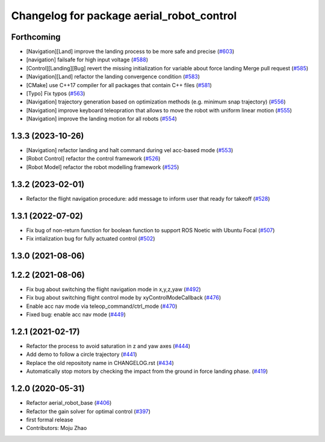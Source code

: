 ^^^^^^^^^^^^^^^^^^^^^^^^^^^^^^^^^^^^^^^^^^
Changelog for package aerial_robot_control
^^^^^^^^^^^^^^^^^^^^^^^^^^^^^^^^^^^^^^^^^^

Forthcoming
-----------
* [Navigation][Land] improve the landing process to be more safe and precise (`#603 <https://github.com/jsk-ros-pkg/jsk_aerial_robot/issues/603>`_)
* [navigation] failsafe for high input voltage (`#588 <https://github.com/jsk-ros-pkg/jsk_aerial_robot/issues/588>`_)
* [Control][Landing][Bug]  revert the missing initialization for variable about force landing Merge pull request (`#585 <https://github.com/jsk-ros-pkg/jsk_aerial_robot/issues/585>`_)
* [Navigation][Land] refactor the landing convergence condition  (`#583 <https://github.com/jsk-ros-pkg/jsk_aerial_robot/issues/583>`_)
* [CMake] use C++17 compiler for all packages that contain C++ files  (`#581 <https://github.com/jsk-ros-pkg/jsk_aerial_robot/issues/581>`_)
* [Typo] Fix typos (`#563 <https://github.com/jsk-ros-pkg/jsk_aerial_robot/issues/563>`_)
* [Navigation] trajectory generation based on optimization methods (e.g. minimum snap trajectory)  (`#556 <https://github.com/jsk-ros-pkg/jsk_aerial_robot/issues/556>`_)
* [Navigation] improve keyboard teleopration that allows to move the robot with uniform linear motion (`#555 <https://github.com/jsk-ros-pkg/jsk_aerial_robot/issues/555>`_)
* [Navigation] improve the landing motion for all robots  (`#554 <https://github.com/jsk-ros-pkg/jsk_aerial_robot/issues/554>`_)

1.3.3 (2023-10-26)
------------------
* [Navigation] refactor landing and halt command during vel acc-based mode (`#553 <https://github.com/jsk-ros-pkg/jsk_aerial_robot/issues/553>`_)
* [Robot Control] refactor the control framework (`#526 <https://github.com/jsk-ros-pkg/jsk_aerial_robot/issues/526>`_)
* [Robot Model] refactor the robot modelling framework (`#525 <https://github.com/jsk-ros-pkg/jsk_aerial_robot/issues/525>`_)

1.3.2 (2023-02-01)
------------------
* Refactor the flight navigation procedure: add message to inform user that ready for takeoff (`#528 <https://github.com/jsk-ros-pkg/aerial_robot/issues/528>`_)

1.3.1 (2022-07-02)
------------------

* Fix bug of non-return function for boolean function to support ROS Noetic with Ubuntu Focal (`#507 <https://github.com/jsk-ros-pkg/aerial_robot/issues/507>`_)
* Fix intialization bug for fully actuated control (`#502 <https://github.com/jsk-ros-pkg/aerial_robot/issues/502>`_)

1.3.0 (2021-08-06)
------------------

1.2.2 (2021-08-06)
------------------
* Fix bug about switching the flight navigation mode in x,y,z,yaw (`#492 <https://github.com/JSKAerialRobot/aerial_robot/issues/492>`_)
* Fix bug about switching flight control mode by xyControlModeCallback (`#476 <https://github.com/JSKAerialRobot/aerial_robot/issues/476>`_)
* Enable acc nav mode via teleop_command/ctrl_mode (`#470 <https://github.com/JSKAerialRobot/aerial_robot/issues/470>`_)
* Fixed bug: enable acc nav mode (`#449 <https://github.com/JSKAerialRobot/aerial_robot/issues/449>`_)


1.2.1 (2021-02-17)
------------------
* Refactor the process to avoid saturation in z and yaw axes (`#444 <https://github.com/JSKAerialRobot/aerial_robot/issues/444>`_)
* Add demo to follow a circle trajectory (`#441 <https://github.com/JSKAerialRobot/aerial_robot/issues/441>`_)
* Replace the old repositoty name in CHANGELOG.rst (`#434 <https://github.com/JSKAerialRobot/aerial_robot/issues/434>`_)
* Automatically stop motors by checking the  impact  from the  ground in force landing phase. (`#419 <https://github.com/JSKAerialRobot/aerial_robot/issues/419>`_)


1.2.0 (2020-05-31)
------------------
* Refactor aerial_robot_base (`#406 <https://github.com/JSKAerialRobot/aerial_robot/issues/406>`_)
* Refactor the gain solver for optimal control (`#397 <https://github.com/JSKAerialRobot/aerial_robot/issues/397>`_)
* first formal release
* Contributors: Moju Zhao
